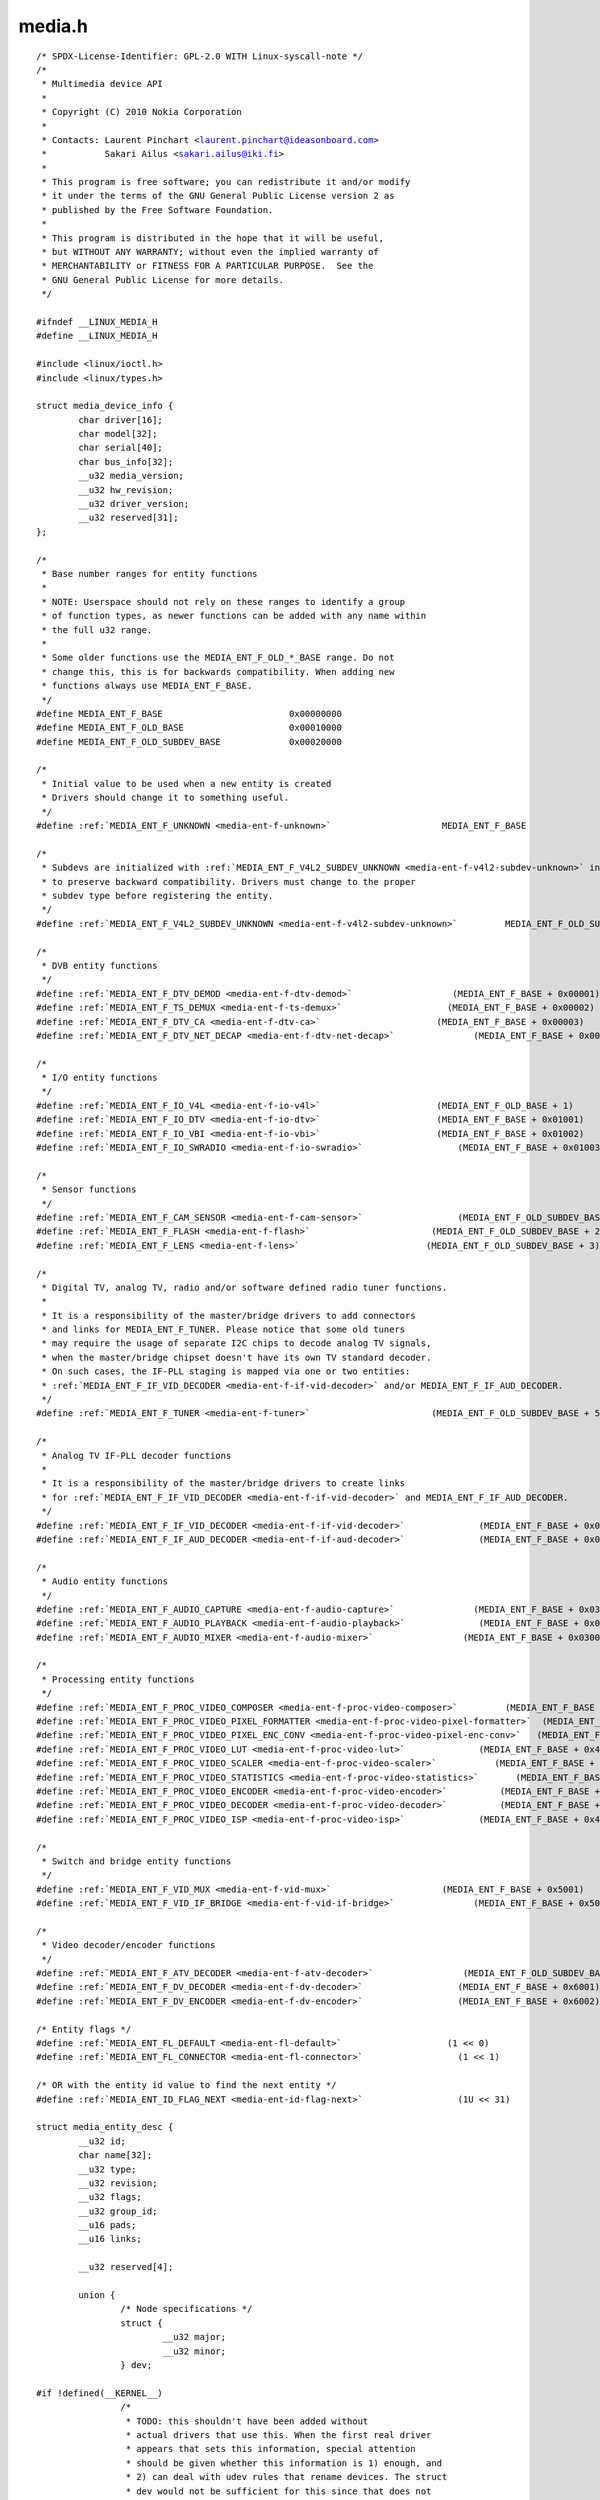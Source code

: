 .. -*- coding: utf-8; mode: rst -*-

media.h
=======

.. parsed-literal::

    \/\* SPDX-License-Identifier\: GPL-2.0 WITH Linux-syscall-note \*\/
    \/\*
     \* Multimedia device API
     \*
     \* Copyright (C) 2010 Nokia Corporation
     \*
     \* Contacts\: Laurent Pinchart \<laurent.pinchart@ideasonboard.com\>
     \*           Sakari Ailus \<sakari.ailus@iki.fi\>
     \*
     \* This program is free software; you can redistribute it and\/or modify
     \* it under the terms of the GNU General Public License version 2 as
     \* published by the Free Software Foundation.
     \*
     \* This program is distributed in the hope that it will be useful,
     \* but WITHOUT ANY WARRANTY; without even the implied warranty of
     \* MERCHANTABILITY or FITNESS FOR A PARTICULAR PURPOSE.  See the
     \* GNU General Public License for more details.
     \*\/

    \#ifndef \_\_LINUX\_MEDIA\_H
    \#define \_\_LINUX\_MEDIA\_H

    \#include \<linux\/ioctl.h\>
    \#include \<linux\/types.h\>

    struct media_device_info \{
            char driver[16];
            char model[32];
            char serial[40];
            char bus\_info[32];
            \_\_u32 media\_version;
            \_\_u32 hw\_revision;
            \_\_u32 driver\_version;
            \_\_u32 reserved[31];
    \};

    \/\*
     \* Base number ranges for entity functions
     \*
     \* NOTE\: Userspace should not rely on these ranges to identify a group
     \* of function types, as newer functions can be added with any name within
     \* the full u32 range.
     \*
     \* Some older functions use the MEDIA\_ENT\_F\_OLD\_\*\_BASE range. Do not
     \* change this, this is for backwards compatibility. When adding new
     \* functions always use MEDIA\_ENT\_F\_BASE.
     \*\/
    \#define MEDIA\_ENT\_F\_BASE                        0x00000000
    \#define MEDIA\_ENT\_F\_OLD\_BASE                    0x00010000
    \#define MEDIA\_ENT\_F\_OLD\_SUBDEV\_BASE             0x00020000

    \/\*
     \* Initial value to be used when a new entity is created
     \* Drivers should change it to something useful.
     \*\/
    \#define \ :ref:`MEDIA_ENT_F_UNKNOWN <media-ent-f-unknown>`                     MEDIA\_ENT\_F\_BASE

    \/\*
     \* Subdevs are initialized with \ :ref:`MEDIA_ENT_F_V4L2_SUBDEV_UNKNOWN <media-ent-f-v4l2-subdev-unknown>` in order
     \* to preserve backward compatibility. Drivers must change to the proper
     \* subdev type before registering the entity.
     \*\/
    \#define \ :ref:`MEDIA_ENT_F_V4L2_SUBDEV_UNKNOWN <media-ent-f-v4l2-subdev-unknown>`         MEDIA\_ENT\_F\_OLD\_SUBDEV\_BASE

    \/\*
     \* DVB entity functions
     \*\/
    \#define \ :ref:`MEDIA_ENT_F_DTV_DEMOD <media-ent-f-dtv-demod>`                   (MEDIA\_ENT\_F\_BASE + 0x00001)
    \#define \ :ref:`MEDIA_ENT_F_TS_DEMUX <media-ent-f-ts-demux>`                    (MEDIA\_ENT\_F\_BASE + 0x00002)
    \#define \ :ref:`MEDIA_ENT_F_DTV_CA <media-ent-f-dtv-ca>`                      (MEDIA\_ENT\_F\_BASE + 0x00003)
    \#define \ :ref:`MEDIA_ENT_F_DTV_NET_DECAP <media-ent-f-dtv-net-decap>`               (MEDIA\_ENT\_F\_BASE + 0x00004)

    \/\*
     \* I\/O entity functions
     \*\/
    \#define \ :ref:`MEDIA_ENT_F_IO_V4L <media-ent-f-io-v4l>`                      (MEDIA\_ENT\_F\_OLD\_BASE + 1)
    \#define \ :ref:`MEDIA_ENT_F_IO_DTV <media-ent-f-io-dtv>`                      (MEDIA\_ENT\_F\_BASE + 0x01001)
    \#define \ :ref:`MEDIA_ENT_F_IO_VBI <media-ent-f-io-vbi>`                      (MEDIA\_ENT\_F\_BASE + 0x01002)
    \#define \ :ref:`MEDIA_ENT_F_IO_SWRADIO <media-ent-f-io-swradio>`                  (MEDIA\_ENT\_F\_BASE + 0x01003)

    \/\*
     \* Sensor functions
     \*\/
    \#define \ :ref:`MEDIA_ENT_F_CAM_SENSOR <media-ent-f-cam-sensor>`                  (MEDIA\_ENT\_F\_OLD\_SUBDEV\_BASE + 1)
    \#define \ :ref:`MEDIA_ENT_F_FLASH <media-ent-f-flash>`                       (MEDIA\_ENT\_F\_OLD\_SUBDEV\_BASE + 2)
    \#define \ :ref:`MEDIA_ENT_F_LENS <media-ent-f-lens>`                        (MEDIA\_ENT\_F\_OLD\_SUBDEV\_BASE + 3)

    \/\*
     \* Digital TV, analog TV, radio and\/or software defined radio tuner functions.
     \*
     \* It is a responsibility of the master\/bridge drivers to add connectors
     \* and links for MEDIA\_ENT\_F\_TUNER. Please notice that some old tuners
     \* may require the usage of separate I2C chips to decode analog TV signals,
     \* when the master\/bridge chipset doesn't have its own TV standard decoder.
     \* On such cases, the IF-PLL staging is mapped via one or two entities\:
     \* \ :ref:`MEDIA_ENT_F_IF_VID_DECODER <media-ent-f-if-vid-decoder>` and\/or MEDIA\_ENT\_F\_IF\_AUD\_DECODER.
     \*\/
    \#define \ :ref:`MEDIA_ENT_F_TUNER <media-ent-f-tuner>`                       (MEDIA\_ENT\_F\_OLD\_SUBDEV\_BASE + 5)

    \/\*
     \* Analog TV IF-PLL decoder functions
     \*
     \* It is a responsibility of the master\/bridge drivers to create links
     \* for \ :ref:`MEDIA_ENT_F_IF_VID_DECODER <media-ent-f-if-vid-decoder>` and MEDIA\_ENT\_F\_IF\_AUD\_DECODER.
     \*\/
    \#define \ :ref:`MEDIA_ENT_F_IF_VID_DECODER <media-ent-f-if-vid-decoder>`              (MEDIA\_ENT\_F\_BASE + 0x02001)
    \#define \ :ref:`MEDIA_ENT_F_IF_AUD_DECODER <media-ent-f-if-aud-decoder>`              (MEDIA\_ENT\_F\_BASE + 0x02002)

    \/\*
     \* Audio entity functions
     \*\/
    \#define \ :ref:`MEDIA_ENT_F_AUDIO_CAPTURE <media-ent-f-audio-capture>`               (MEDIA\_ENT\_F\_BASE + 0x03001)
    \#define \ :ref:`MEDIA_ENT_F_AUDIO_PLAYBACK <media-ent-f-audio-playback>`              (MEDIA\_ENT\_F\_BASE + 0x03002)
    \#define \ :ref:`MEDIA_ENT_F_AUDIO_MIXER <media-ent-f-audio-mixer>`                 (MEDIA\_ENT\_F\_BASE + 0x03003)

    \/\*
     \* Processing entity functions
     \*\/
    \#define \ :ref:`MEDIA_ENT_F_PROC_VIDEO_COMPOSER <media-ent-f-proc-video-composer>`         (MEDIA\_ENT\_F\_BASE + 0x4001)
    \#define \ :ref:`MEDIA_ENT_F_PROC_VIDEO_PIXEL_FORMATTER <media-ent-f-proc-video-pixel-formatter>`  (MEDIA\_ENT\_F\_BASE + 0x4002)
    \#define \ :ref:`MEDIA_ENT_F_PROC_VIDEO_PIXEL_ENC_CONV <media-ent-f-proc-video-pixel-enc-conv>`   (MEDIA\_ENT\_F\_BASE + 0x4003)
    \#define \ :ref:`MEDIA_ENT_F_PROC_VIDEO_LUT <media-ent-f-proc-video-lut>`              (MEDIA\_ENT\_F\_BASE + 0x4004)
    \#define \ :ref:`MEDIA_ENT_F_PROC_VIDEO_SCALER <media-ent-f-proc-video-scaler>`           (MEDIA\_ENT\_F\_BASE + 0x4005)
    \#define \ :ref:`MEDIA_ENT_F_PROC_VIDEO_STATISTICS <media-ent-f-proc-video-statistics>`       (MEDIA\_ENT\_F\_BASE + 0x4006)
    \#define \ :ref:`MEDIA_ENT_F_PROC_VIDEO_ENCODER <media-ent-f-proc-video-encoder>`          (MEDIA\_ENT\_F\_BASE + 0x4007)
    \#define \ :ref:`MEDIA_ENT_F_PROC_VIDEO_DECODER <media-ent-f-proc-video-decoder>`          (MEDIA\_ENT\_F\_BASE + 0x4008)
    \#define \ :ref:`MEDIA_ENT_F_PROC_VIDEO_ISP <media-ent-f-proc-video-isp>`              (MEDIA\_ENT\_F\_BASE + 0x4009)

    \/\*
     \* Switch and bridge entity functions
     \*\/
    \#define \ :ref:`MEDIA_ENT_F_VID_MUX <media-ent-f-vid-mux>`                     (MEDIA\_ENT\_F\_BASE + 0x5001)
    \#define \ :ref:`MEDIA_ENT_F_VID_IF_BRIDGE <media-ent-f-vid-if-bridge>`               (MEDIA\_ENT\_F\_BASE + 0x5002)

    \/\*
     \* Video decoder\/encoder functions
     \*\/
    \#define \ :ref:`MEDIA_ENT_F_ATV_DECODER <media-ent-f-atv-decoder>`                 (MEDIA\_ENT\_F\_OLD\_SUBDEV\_BASE + 4)
    \#define \ :ref:`MEDIA_ENT_F_DV_DECODER <media-ent-f-dv-decoder>`                  (MEDIA\_ENT\_F\_BASE + 0x6001)
    \#define \ :ref:`MEDIA_ENT_F_DV_ENCODER <media-ent-f-dv-encoder>`                  (MEDIA\_ENT\_F\_BASE + 0x6002)

    \/\* Entity flags \*\/
    \#define \ :ref:`MEDIA_ENT_FL_DEFAULT <media-ent-fl-default>`                    (1 \<\< 0)
    \#define \ :ref:`MEDIA_ENT_FL_CONNECTOR <media-ent-fl-connector>`                  (1 \<\< 1)

    \/\* OR with the entity id value to find the next entity \*\/
    \#define \ :ref:`MEDIA_ENT_ID_FLAG_NEXT <media-ent-id-flag-next>`                  (1U \<\< 31)

    struct media_entity_desc \{
            \_\_u32 id;
            char name[32];
            \_\_u32 type;
            \_\_u32 revision;
            \_\_u32 flags;
            \_\_u32 group\_id;
            \_\_u16 pads;
            \_\_u16 links;

            \_\_u32 reserved[4];

            union \{
                    \/\* Node specifications \*\/
                    struct \{
                            \_\_u32 major;
                            \_\_u32 minor;
                    \} dev;

    \#if !defined(\_\_KERNEL\_\_)
                    \/\*
                     \* TODO\: this shouldn't have been added without
                     \* actual drivers that use this. When the first real driver
                     \* appears that sets this information, special attention
                     \* should be given whether this information is 1) enough, and
                     \* 2) can deal with udev rules that rename devices. The struct
                     \* dev would not be sufficient for this since that does not
                     \* contain the subdevice information. In addition, struct dev
                     \* can only refer to a single device, and not to multiple (e.g.
                     \* pcm and mixer devices).
                     \*\/
                    struct \{
                            \_\_u32 card;
                            \_\_u32 device;
                            \_\_u32 subdevice;
                    \} alsa;

                    \/\*
                     \* **DEPRECATED**\: previous node specifications. Kept just to
                     \* avoid breaking compilation. Use media\_entity\_desc.dev
                     \* instead.
                     \*\/
                    struct \{
                            \_\_u32 major;
                            \_\_u32 minor;
                    \} v4l;
                    struct \{
                            \_\_u32 major;
                            \_\_u32 minor;
                    \} fb;
                    int dvb;
    \#endif

                    \/\* Sub-device specifications \*\/
                    \/\* Nothing needed yet \*\/
                    \_\_u8 raw[184];
            \};
    \};

    \#define \ :ref:`MEDIA_PAD_FL_SINK <media-pad-fl-sink>`                       (1 \<\< 0)
    \#define \ :ref:`MEDIA_PAD_FL_SOURCE <media-pad-fl-source>`                     (1 \<\< 1)
    \#define \ :ref:`MEDIA_PAD_FL_MUST_CONNECT <media-pad-fl-must-connect>`               (1 \<\< 2)

    struct media_pad_desc \{
            \_\_u32 entity;           \/\* entity ID \*\/
            \_\_u16 index;            \/\* pad index \*\/
            \_\_u32 flags;            \/\* pad flags \*\/
            \_\_u32 reserved[2];
    \};

    \#define \ :ref:`MEDIA_LNK_FL_ENABLED <media-lnk-fl-enabled>`                    (1 \<\< 0)
    \#define \ :ref:`MEDIA_LNK_FL_IMMUTABLE <media-lnk-fl-immutable>`                  (1 \<\< 1)
    \#define \ :ref:`MEDIA_LNK_FL_DYNAMIC <media-lnk-fl-dynamic>`                    (1 \<\< 2)

    \#define \ :ref:`MEDIA_LNK_FL_LINK_TYPE <media-lnk-fl-link-type>`                  (0xf \<\< 28)
    \#  define \ :ref:`MEDIA_LNK_FL_DATA_LINK <media-lnk-fl-data-link>`                (0 \<\< 28)
    \#  define \ :ref:`MEDIA_LNK_FL_INTERFACE_LINK <media-lnk-fl-interface-link>`           (1 \<\< 28)
    \#  define \ :ref:`MEDIA_LNK_FL_ANCILLARY_LINK <media-lnk-fl-ancillary-link>`           (2 \<\< 28)

    struct media_link_desc \{
            struct media_pad_desc source;
            struct media_pad_desc sink;
            \_\_u32 flags;
            \_\_u32 reserved[2];
    \};

    struct media_links_enum \{
            \_\_u32 entity;
            \/\* Should have enough room for pads elements \*\/
            struct media_pad_desc \_\_user \*pads;
            \/\* Should have enough room for links elements \*\/
            struct media_link_desc \_\_user \*links;
            \_\_u32 reserved[4];
    \};

    \/\* Interface type ranges \*\/

    \#define MEDIA\_INTF\_T\_DVB\_BASE                   0x00000100
    \#define MEDIA\_INTF\_T\_V4L\_BASE                   0x00000200

    \/\* Interface types \*\/

    \#define \ :ref:`MEDIA_INTF_T_DVB_FE <media-intf-t-dvb-fe>`                     (MEDIA\_INTF\_T\_DVB\_BASE)
    \#define \ :ref:`MEDIA_INTF_T_DVB_DEMUX <media-intf-t-dvb-demux>`                  (MEDIA\_INTF\_T\_DVB\_BASE + 1)
    \#define \ :ref:`MEDIA_INTF_T_DVB_DVR <media-intf-t-dvb-dvr>`                    (MEDIA\_INTF\_T\_DVB\_BASE + 2)
    \#define \ :ref:`MEDIA_INTF_T_DVB_CA <media-intf-t-dvb-ca>`                     (MEDIA\_INTF\_T\_DVB\_BASE + 3)
    \#define \ :ref:`MEDIA_INTF_T_DVB_NET <media-intf-t-dvb-net>`                    (MEDIA\_INTF\_T\_DVB\_BASE + 4)

    \#define \ :ref:`MEDIA_INTF_T_V4L_VIDEO <media-intf-t-v4l-video>`                  (MEDIA\_INTF\_T\_V4L\_BASE)
    \#define \ :ref:`MEDIA_INTF_T_V4L_VBI <media-intf-t-v4l-vbi>`                    (MEDIA\_INTF\_T\_V4L\_BASE + 1)
    \#define \ :ref:`MEDIA_INTF_T_V4L_RADIO <media-intf-t-v4l-radio>`                  (MEDIA\_INTF\_T\_V4L\_BASE + 2)
    \#define \ :ref:`MEDIA_INTF_T_V4L_SUBDEV <media-intf-t-v4l-subdev>`                 (MEDIA\_INTF\_T\_V4L\_BASE + 3)
    \#define \ :ref:`MEDIA_INTF_T_V4L_SWRADIO <media-intf-t-v4l-swradio>`                (MEDIA\_INTF\_T\_V4L\_BASE + 4)
    \#define \ :ref:`MEDIA_INTF_T_V4L_TOUCH <media-intf-t-v4l-touch>`                  (MEDIA\_INTF\_T\_V4L\_BASE + 5)

    \#define MEDIA\_INTF\_T\_ALSA\_BASE                  0x00000300
    \#define \ :ref:`MEDIA_INTF_T_ALSA_PCM_CAPTURE <media-intf-t-alsa-pcm-capture>`           (MEDIA\_INTF\_T\_ALSA\_BASE)
    \#define \ :ref:`MEDIA_INTF_T_ALSA_PCM_PLAYBACK <media-intf-t-alsa-pcm-playback>`          (MEDIA\_INTF\_T\_ALSA\_BASE + 1)
    \#define \ :ref:`MEDIA_INTF_T_ALSA_CONTROL <media-intf-t-alsa-control>`               (MEDIA\_INTF\_T\_ALSA\_BASE + 2)

    \#if defined(\_\_KERNEL\_\_)

    \/\*
     \* Connector functions
     \*
     \* For now these should not be used in userspace, as some definitions may
     \* change.
     \*
     \* It is the responsibility of the entity drivers to add connectors and links.
     \*\/
    \#define \ :ref:`MEDIA_ENT_F_CONN_RF <media-ent-f-conn-rf>`                     (MEDIA\_ENT\_F\_BASE + 0x30001)
    \#define \ :ref:`MEDIA_ENT_F_CONN_SVIDEO <media-ent-f-conn-svideo>`                 (MEDIA\_ENT\_F\_BASE + 0x30002)
    \#define \ :ref:`MEDIA_ENT_F_CONN_COMPOSITE <media-ent-f-conn-composite>`              (MEDIA\_ENT\_F\_BASE + 0x30003)

    \#endif

    \/\*
     \* MC next gen API definitions
     \*\/

    \/\*
     \* Appeared in 4.19.0.
     \*
     \* The media\_version argument comes from the media\_version field in
     \* struct media\_device\_info.
     \*\/
    \#define MEDIA\_V2\_ENTITY\_HAS\_FLAGS(media\_version) \\
            ((media\_version) \>= ((4 \<\< 16) \| (19 \<\< 8) \| 0))

    struct media_v2_entity \{
            \_\_u32 id;
            char name[64];
            \_\_u32 function;         \/\* Main function of the entity \*\/
            \_\_u32 flags;
            \_\_u32 reserved[5];
    \} \_\_attribute\_\_ ((packed));

    \/\* Should match the specific fields at media\_intf\_devnode \*\/
    struct media_v2_intf_devnode \{
            \_\_u32 major;
            \_\_u32 minor;
    \} \_\_attribute\_\_ ((packed));

    struct media_v2_interface \{
            \_\_u32 id;
            \_\_u32 intf\_type;
            \_\_u32 flags;
            \_\_u32 reserved[9];

            union \{
                    struct media_v2_intf_devnode devnode;
                    \_\_u32 raw[16];
            \};
    \} \_\_attribute\_\_ ((packed));

    \/\*
     \* Appeared in 4.19.0.
     \*
     \* The media\_version argument comes from the media\_version field in
     \* struct media\_device\_info.
     \*\/
    \#define MEDIA\_V2\_PAD\_HAS\_INDEX(media\_version) \\
            ((media\_version) \>= ((4 \<\< 16) \| (19 \<\< 8) \| 0))

    struct media_v2_pad \{
            \_\_u32 id;
            \_\_u32 entity\_id;
            \_\_u32 flags;
            \_\_u32 index;
            \_\_u32 reserved[4];
    \} \_\_attribute\_\_ ((packed));

    struct media_v2_link \{
            \_\_u32 id;
            \_\_u32 source\_id;
            \_\_u32 sink\_id;
            \_\_u32 flags;
            \_\_u32 reserved[6];
    \} \_\_attribute\_\_ ((packed));

    struct media_v2_topology \{
            \_\_u64 topology\_version;

            \_\_u32 num\_entities;
            \_\_u32 reserved1;
            \_\_u64 ptr\_entities;

            \_\_u32 num\_interfaces;
            \_\_u32 reserved2;
            \_\_u64 ptr\_interfaces;

            \_\_u32 num\_pads;
            \_\_u32 reserved3;
            \_\_u64 ptr\_pads;

            \_\_u32 num\_links;
            \_\_u32 reserved4;
            \_\_u64 ptr\_links;
    \} \_\_attribute\_\_ ((packed));

    \/\* ioctls \*\/

    \#define \ :ref:`MEDIA_IOC_DEVICE_INFO <media_ioc_device_info>`   \_IOWR('\|', 0x00, struct media_device_info\ )
    \#define \ :ref:`MEDIA_IOC_ENUM_ENTITIES <media_ioc_enum_entities>` \_IOWR('\|', 0x01, struct media_entity_desc\ )
    \#define \ :ref:`MEDIA_IOC_ENUM_LINKS <media_ioc_enum_links>`    \_IOWR('\|', 0x02, struct media_links_enum\ )
    \#define \ :ref:`MEDIA_IOC_SETUP_LINK <media_ioc_setup_link>`    \_IOWR('\|', 0x03, struct media_link_desc\ )
    \#define \ :ref:`MEDIA_IOC_G_TOPOLOGY <media_ioc_g_topology>`    \_IOWR('\|', 0x04, struct media_v2_topology\ )
    \#define \ :ref:`MEDIA_IOC_REQUEST_ALLOC <media_ioc_request_alloc>` \_IOR ('\|', 0x05, int)

    \/\*
     \* These ioctls are called on the request file descriptor as returned
     \* by MEDIA\_IOC\_REQUEST\_ALLOC.
     \*\/
    \#define \ :ref:`MEDIA_REQUEST_IOC_QUEUE <media_request_ioc_queue>`         \_IO('\|',  0x80)
    \#define \ :ref:`MEDIA_REQUEST_IOC_REINIT <media_request_ioc_reinit>`        \_IO('\|',  0x81)

    \#ifndef \_\_KERNEL\_\_

    \/\*
     \* Legacy symbols used to avoid userspace compilation breakages.
     \* Do not use any of this in new applications!
     \*
     \* Those symbols map the entity function into types and should be
     \* used only on legacy programs for legacy hardware. Don't rely
     \* on those for MEDIA\_IOC\_G\_TOPOLOGY.
     \*\/
    \#define MEDIA\_ENT\_TYPE\_SHIFT                    16
    \#define MEDIA\_ENT\_TYPE\_MASK                     0x00ff0000
    \#define MEDIA\_ENT\_SUBTYPE\_MASK                  0x0000ffff

    \#define MEDIA\_ENT\_T\_DEVNODE\_UNKNOWN             (MEDIA\_ENT\_F\_OLD\_BASE \| \\
                                                     MEDIA\_ENT\_SUBTYPE\_MASK)

    \#define MEDIA\_ENT\_T\_DEVNODE                     MEDIA\_ENT\_F\_OLD\_BASE
    \#define MEDIA\_ENT\_T\_DEVNODE\_V4L                 \ :ref:`MEDIA_ENT_F_IO_V4L <media-ent-f-io-v4l>`
    \#define MEDIA\_ENT\_T\_DEVNODE\_FB                  (MEDIA\_ENT\_F\_OLD\_BASE + 2)
    \#define MEDIA\_ENT\_T\_DEVNODE\_ALSA                (MEDIA\_ENT\_F\_OLD\_BASE + 3)
    \#define MEDIA\_ENT\_T\_DEVNODE\_DVB                 (MEDIA\_ENT\_F\_OLD\_BASE + 4)

    \#define MEDIA\_ENT\_T\_UNKNOWN                     \ :ref:`MEDIA_ENT_F_UNKNOWN <media-ent-f-unknown>`
    \#define MEDIA\_ENT\_T\_V4L2\_VIDEO                  \ :ref:`MEDIA_ENT_F_IO_V4L <media-ent-f-io-v4l>`
    \#define MEDIA\_ENT\_T\_V4L2\_SUBDEV                 \ :ref:`MEDIA_ENT_F_V4L2_SUBDEV_UNKNOWN <media-ent-f-v4l2-subdev-unknown>`
    \#define MEDIA\_ENT\_T\_V4L2\_SUBDEV\_SENSOR          \ :ref:`MEDIA_ENT_F_CAM_SENSOR <media-ent-f-cam-sensor>`
    \#define MEDIA\_ENT\_T\_V4L2\_SUBDEV\_FLASH           \ :ref:`MEDIA_ENT_F_FLASH <media-ent-f-flash>`
    \#define MEDIA\_ENT\_T\_V4L2\_SUBDEV\_LENS            \ :ref:`MEDIA_ENT_F_LENS <media-ent-f-lens>`
    \#define MEDIA\_ENT\_T\_V4L2\_SUBDEV\_DECODER         \ :ref:`MEDIA_ENT_F_ATV_DECODER <media-ent-f-atv-decoder>`
    \#define MEDIA\_ENT\_T\_V4L2\_SUBDEV\_TUNER           \ :ref:`MEDIA_ENT_F_TUNER <media-ent-f-tuner>`

    \#define MEDIA\_ENT\_F\_DTV\_DECODER                 \ :ref:`MEDIA_ENT_F_DV_DECODER <media-ent-f-dv-decoder>`

    \/\*
     \* There is still no full ALSA support in the media controller. These
     \* defines should not have been added and we leave them here only
     \* in case some application tries to use these defines.
     \*
     \* The ALSA defines that are in use have been moved into \_\_KERNEL\_\_
     \* scope. As support gets added to these interface types, they should
     \* be moved into \_\_KERNEL\_\_ scope with the code that uses them.
     \*\/
    \#define \ :ref:`MEDIA_INTF_T_ALSA_COMPRESS <media-intf-t-alsa-compress>`             (MEDIA\_INTF\_T\_ALSA\_BASE + 3)
    \#define \ :ref:`MEDIA_INTF_T_ALSA_RAWMIDI <media-intf-t-alsa-rawmidi>`              (MEDIA\_INTF\_T\_ALSA\_BASE + 4)
    \#define \ :ref:`MEDIA_INTF_T_ALSA_HWDEP <media-intf-t-alsa-hwdep>`                (MEDIA\_INTF\_T\_ALSA\_BASE + 5)
    \#define \ :ref:`MEDIA_INTF_T_ALSA_SEQUENCER <media-intf-t-alsa-sequencer>`            (MEDIA\_INTF\_T\_ALSA\_BASE + 6)
    \#define \ :ref:`MEDIA_INTF_T_ALSA_TIMER <media-intf-t-alsa-timer>`                (MEDIA\_INTF\_T\_ALSA\_BASE + 7)

    \/\* Obsolete symbol for media\_version, no longer used in the kernel \*\/
    \#define MEDIA\_API\_VERSION                       ((0 \<\< 16) \| (1 \<\< 8) \| 0)

    \#endif

    \#endif \/\* \_\_LINUX\_MEDIA\_H \*\/
